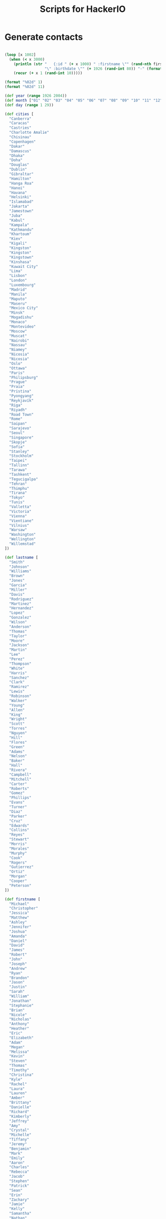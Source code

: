 #+TITLE: Scripts for HackerIO

* Generate contacts
#+BEGIN_SRC clojure 

(loop [x 1002]
  (when (< x 3000)
    (println (str "   {:id " (+ x 1000) " :firstname \"" (rand-nth firstname) "\" :lastname \"" (rand-nth lastname)
                  "\" :birthdate \"" (+ 1926 (rand-int 80)) "-" (format "%02d" (+ 1 (rand-int 12))) "-" (format "%02d" (+ 1 (rand-int 28))) "\" :city \"" (rand-nth cities) "\"}"))
    (recur (+ x 1 (rand-int 10)))))

(format "%02d" 1)
(format "%02d" 11)

(def year (range 1926 2004))
(def month ["01" "02" "03" "04" "05" "06" "07" "08" "09" "10" "11" "12"])
(def day (range 1 29))

(def cities [
  "Canberra"
  "Caracas"
  "Castries"
  "Charlotte Amalie"
  "Chisinau"
  "Copenhagen"
  "Dakar"
  "Damascus"
  "Dhaka"
  "Doha"
  "Douglas"
  "Dublin"
  "Gibraltar"
  "Hamilton"
  "Hanga Roa"
  "Hanoi"
  "Havana"
  "Helsinki"
  "Islamabad"
  "Jakarta"
  "Jamestown"
  "Juba"
  "Kabul"
  "Kampala"
  "Kathmandu"
  "Khartoum"
  "Kiev"
  "Kigali"
  "Kingston"
  "Kingston"
  "Kingstown"
  "Kinshasa"
  "Kuwait City"
  "Lima"
  "Lisbon"
  "London"
  "Luxembourg"
  "Madrid"
  "Manila"
  "Maputo"
  "Maseru"
  "Mexico City"
  "Minsk"
  "Mogadishu"
  "Monaco"
  "Montevideo"
  "Moscow"
  "Muscat"
  "Nairobi"
  "Nassau"
  "Niamey"
  "Nicosia"
  "Nicosia"
  "Oslo"
  "Ottawa"
  "Paris"
  "Philipsburg"
  "Prague"
  "Praia"
  "Pristina"
  "Pyongyang"
  "Reykjavík"
  "Riga"
  "Riyadh"
  "Road Town"
  "Rome"
  "Saipan"
  "Sarajevo"
  "Seoul"
  "Singapore"
  "Skopje"
  "Sofia"
  "Stanley"
  "Stockholm"
  "Taipei"
  "Tallinn"
  "Tarawa"
  "Tashkent"
  "Tegucigalpa"
  "Tehran"
  "Thimphu"
  "Tirana"
  "Tokyo"
  "Tunis"
  "Valletta"
  "Victoria"
  "Vienna"
  "Vientiane"
  "Vilnius"
  "Warsaw"
  "Washington"
  "Wellington"
  "Willemstad"
])

(def lastname [
  "Smith"
  "Johnson"
  "Williams"
  "Brown"
  "Jones"
  "Garcia"
  "Miller"
  "Davis"
  "Rodriguez"
  "Martinez"
  "Hernandez"
  "Lopez"
  "Gonzalez"
  "Wilson"
  "Anderson"
  "Thomas"
  "Taylor"
  "Moore"
  "Jackson"
  "Martin"
  "Lee"
  "Perez"
  "Thompson"
  "White"
  "Harris"
  "Sanchez"
  "Clark"
  "Ramirez"
  "Lewis"
  "Robinson"
  "Walker"
  "Young"
  "Allen"
  "King"
  "Wright"
  "Scott"
  "Torres"
  "Nguyen"
  "Hill"
  "Flores"
  "Green"
  "Adams"
  "Nelson"
  "Baker"
  "Hall"
  "Rivera"
  "Campbell"
  "Mitchell"
  "Carter"
  "Roberts"
  "Gomez"
  "Phillips"
  "Evans"
  "Turner"
  "Diaz"
  "Parker"
  "Cruz"
  "Edwards"
  "Collins"
  "Reyes"
  "Stewart"
  "Morris"
  "Morales"
  "Murphy"
  "Cook"
  "Rogers"
  "Gutierrez"
  "Ortiz"
  "Morgan"
  "Cooper"
  "Peterson"
])

(def firstname [
  "Michael"
  "Christopher"
  "Jessica"
  "Matthew"
  "Ashley"
  "Jennifer"
  "Joshua"
  "Amanda"
  "Daniel"
  "David"
  "James"
  "Robert"
  "John"
  "Joseph"
  "Andrew"
  "Ryan"
  "Brandon"
  "Jason"
  "Justin"
  "Sarah"
  "William"
  "Jonathan"
  "Stephanie"
  "Brian"
  "Nicole"
  "Nicholas"
  "Anthony"
  "Heather"
  "Eric"
  "Elizabeth"
  "Adam"
  "Megan"
  "Melissa"
  "Kevin"
  "Steven"
  "Thomas"
  "Timothy"
  "Christina"
  "Kyle"
  "Rachel"
  "Laura"
  "Lauren"
  "Amber"
  "Brittany"
  "Danielle"
  "Richard"
  "Kimberly"
  "Jeffrey"
  "Amy"
  "Crystal"
  "Michelle"
  "Tiffany"
  "Jeremy"
  "Benjamin"
  "Mark"
  "Emily"
  "Aaron"
  "Charles"
  "Rebecca"
  "Jacob"
  "Stephen"
  "Patrick"
  "Sean"
  "Erin"
  "Zachary"
  "Jamie"
  "Kelly"
  "Samantha"
  "Nathan"
  "Sara"
  "Dustin"
  "Paul"
  "Angela"
  "Tyler"
  "Scott"
  "Katherine"
  "Andrea"
  "Gregory"
  "Erica"
  "Mary"
  "Travis"
  "Lisa"
  "Kenneth"
  "Bryan"
  "Lindsey"
  "Kristen"
  "Jose"
  "Alexander"
  "Jesse"
  "Katie"
  "Lindsay"
  "Shannon"
  "Vanessa"
  "Courtney"
  "Christine"
  "Alicia"
  "Cody"
  "Allison"
  "Bradley"
  "Samuel"
  "Shawn"
  "April"
  "Derek"
  "Kathryn"
  "Kristin"
  "Chad"
  "Jenna"
  "Tara"
  "Maria"
  "Krystal"
  "Jared"
  "Anna"
  "Edward"
  "Julie"
  "Peter"
  "Holly"
  "Marcus"
  "Kristina"
  "Natalie"
  "Jordan"
  "Victoria"
  "Jacqueline"
  "Corey"
  "Keith"
  "Monica"
  "Juan"
  "Donald"
  "Cassandra"
  "Meghan"
  "Joel"
  "Shane"
  ])


#+END_SRC

